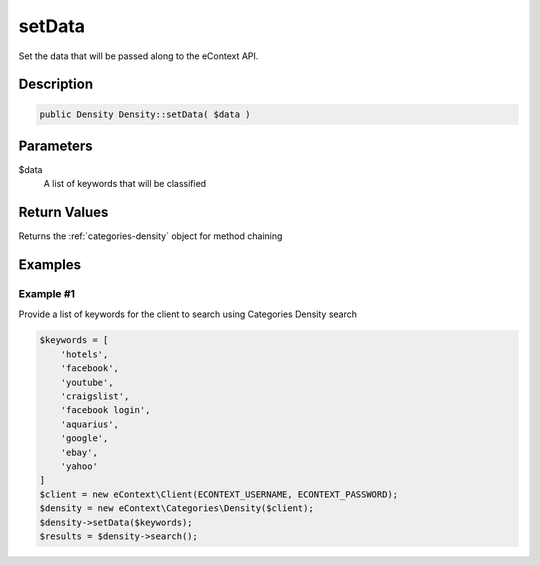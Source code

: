 setData
=======

Set the data that will be passed along to the eContext API.

Description
^^^^^^^^^^^

.. code-block:: php

    public Density Density::setData( $data )

Parameters
^^^^^^^^^^

$data
    A list of keywords that will be classified

Return Values
^^^^^^^^^^^^^

Returns the :ref:`categories-density` object for method chaining

Examples
^^^^^^^^

Example #1
""""""""""

Provide a list of keywords for the client to search using Categories Density search

.. code-block:: php

    $keywords = [
        'hotels',
        'facebook',
        'youtube',
        'craigslist',
        'facebook login',
        'aquarius',
        'google',
        'ebay',
        'yahoo'
    ]
    $client = new eContext\Client(ECONTEXT_USERNAME, ECONTEXT_PASSWORD);
    $density = new eContext\Categories\Density($client);
    $density->setData($keywords);
    $results = $density->search();

